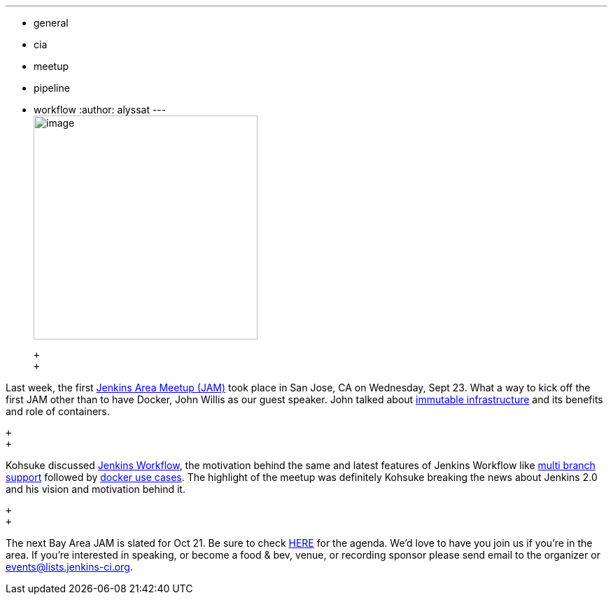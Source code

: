 ---
:layout: post
:title: Bay Area JAM
:nodeid: 629
:created: 1443637107
:tags:
  - general
  - cia
  - meetup
  - pipeline
  - workflow
:author: alyssat
---
 +
image:https://jenkins-ci.org/sites/default/files/images/Screen%20Shot%202015-09-30%20at%202.15.54%20PM_0.png[image,width=320] +

 +
 +

Last week, the first https://www.meetup.com/jenkinsmeetup/events/225059665/[Jenkins Area Meetup (JAM)] took place in San Jose, CA on Wednesday, Sept 23. What a way to kick off the first JAM other than to have Docker, John Willis as our guest speaker. John talked about https://www.slideshare.net/botchagalupe/devops-and-immutable-infrastructure-cloud-expo-2015-nyc[immutable infrastructure] and its benefits and role of containers.

 +
 +

Kohsuke discussed https://wiki.jenkins.io/display/JENKINS/Workflow+Plugin[Jenkins Workflow], the motivation behind the same and latest features of Jenkins Workflow like https://developer-blog.cloudbees.com/2015/08/workflow-19-and-multibranch-beta.html[multi branch support] followed by https://blog.cloudbees.com/2015/06/building-modern-real-world-software.html[docker use cases]. The highlight of the meetup was definitely Kohsuke breaking the news about Jenkins 2.0 and his vision and motivation behind it.

 +
 +

The next Bay Area JAM is slated for Oct 21. Be sure to check https://www.meetup.com/jenkinsmeetup/[HERE] for the agenda. We’d love to have you join us if you’re in the area. If you’re interested in speaking, or become a food & bev, venue, or recording sponsor please send email to the organizer or events@lists.jenkins-ci.org.
